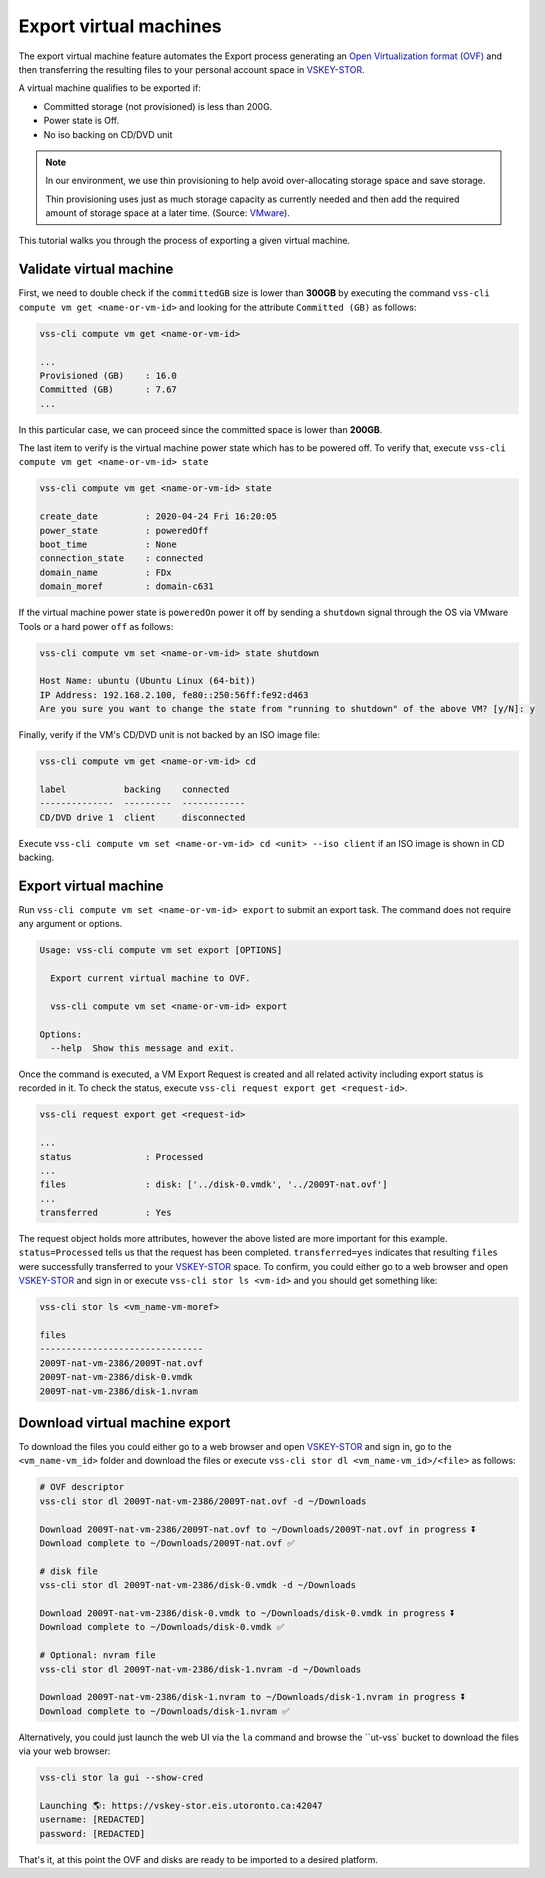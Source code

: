 .. _ExportVM:

Export virtual machines
=======================
The export virtual machine feature automates the Export
process generating an `Open Virtualization format (OVF)`_ and
then transferring the resulting files to your personal account space
in `VSKEY-STOR`_.

A virtual machine qualifies to be exported if:

* Committed storage (not provisioned) is less than 200G.
* Power state is Off.
* No iso backing on CD/DVD unit

.. note::

     In our environment, we use thin provisioning to help avoid
     over-allocating storage space and save storage.

     Thin provisioning uses just as much storage capacity as
     currently needed and then add the required amount of
     storage space at a later time. (Source: `VMware`_).


This tutorial walks you through the process of exporting a
given virtual machine.

Validate virtual machine
------------------------

First, we need to double check if the ``committedGB`` size is lower
than **300GB** by executing the command
``vss-cli compute vm get <name-or-vm-id>``
and looking for the attribute ``Committed (GB)`` as follows:

.. code-block:: bash

    vss-cli compute vm get <name-or-vm-id>

    ...
    Provisioned (GB)    : 16.0
    Committed (GB)      : 7.67
    ...


In this particular case, we can proceed since the committed space is
lower than **200GB**.

The last item to verify is the virtual machine power state which has
to be powered off. To verify that, execute ``vss-cli compute vm get <name-or-vm-id> state``


.. code-block:: bash

    vss-cli compute vm get <name-or-vm-id> state

    create_date         : 2020-04-24 Fri 16:20:05
    power_state         : poweredOff
    boot_time           : None
    connection_state    : connected
    domain_name         : FDx
    domain_moref        : domain-c631


If the virtual machine power state is ``poweredOn`` power it off by
sending a ``shutdown`` signal through the OS via VMware Tools or a
hard power ``off`` as follows:


.. code-block:: bash

    vss-cli compute vm set <name-or-vm-id> state shutdown

    Host Name: ubuntu (Ubuntu Linux (64-bit))
    IP Address: 192.168.2.100, fe80::250:56ff:fe92:d463
    Are you sure you want to change the state from "running to shutdown" of the above VM? [y/N]: y


Finally, verify if the VM's CD/DVD unit is not backed by an ISO image file:


.. code-block:: bash

    vss-cli compute vm get <name-or-vm-id> cd

    label           backing    connected
    --------------  ---------  ------------
    CD/DVD drive 1  client     disconnected


Execute ``vss-cli compute vm set <name-or-vm-id> cd <unit> --iso client``
if an ISO image is shown in CD backing.

Export virtual machine
------------------------
Run ``vss-cli compute vm set <name-or-vm-id> export`` to submit an export task.
The command does not require any argument or options.

.. code-block:: bash

    Usage: vss-cli compute vm set export [OPTIONS]

      Export current virtual machine to OVF.

      vss-cli compute vm set <name-or-vm-id> export

    Options:
      --help  Show this message and exit.


Once the command is executed, a VM Export Request is created and all
related activity including export status is recorded in it. To check
the status, execute ``vss-cli request export get <request-id>``.

.. code-block:: bash

    vss-cli request export get <request-id>

    ...
    status              : Processed
    ...
    files               : disk: ['../disk-0.vmdk', '../2009T-nat.ovf']
    ...
    transferred         : Yes


The request object holds more attributes, however the above listed are
more important for this example. ``status=Processed`` tells us that the
request has been completed. ``transferred=yes`` indicates that resulting
``files`` were successfully transferred to your `VSKEY-STOR`_ space.
To confirm, you could either go to a web browser and open `VSKEY-STOR`_
and sign in or execute ``vss-cli stor ls <vm-id>`` and you should
get something like:

.. code-block:: bash

    vss-cli stor ls <vm_name-vm-moref>

    files
    -------------------------------
    2009T-nat-vm-2386/2009T-nat.ovf
    2009T-nat-vm-2386/disk-0.vmdk
    2009T-nat-vm-2386/disk-1.nvram



Download virtual machine export
-------------------------------

To download the files you could either go to a web browser and
open `VSKEY-STOR`_ and sign in, go to the ``<vm_name-vm_id>`` folder and
download the files or execute ``vss-cli stor dl <vm_name-vm_id>/<file>``
as follows:

.. code-block:: bash

    # OVF descriptor
    vss-cli stor dl 2009T-nat-vm-2386/2009T-nat.ovf -d ~/Downloads

    Download 2009T-nat-vm-2386/2009T-nat.ovf to ~/Downloads/2009T-nat.ovf in progress ⏬
    Download complete to ~/Downloads/2009T-nat.ovf ✅

    # disk file
    vss-cli stor dl 2009T-nat-vm-2386/disk-0.vmdk -d ~/Downloads

    Download 2009T-nat-vm-2386/disk-0.vmdk to ~/Downloads/disk-0.vmdk in progress ⏬
    Download complete to ~/Downloads/disk-0.vmdk ✅

    # Optional: nvram file
    vss-cli stor dl 2009T-nat-vm-2386/disk-1.nvram -d ~/Downloads

    Download 2009T-nat-vm-2386/disk-1.nvram to ~/Downloads/disk-1.nvram in progress ⏬
    Download complete to ~/Downloads/disk-1.nvram ✅

Alternatively, you could just launch the web UI via the ``la`` command and browse the
``ut-vss` bucket to download the files via your web browser:

.. code-block:: bash

    vss-cli stor la gui --show-cred

    Launching 🌎: https://vskey-stor.eis.utoronto.ca:42047
    username: [REDACTED]
    password: [REDACTED]

That's it, at this point the OVF and disks are ready to be imported to
a desired platform.

.. _`VSKEY-STOR`: https://vskey-stor.eis.utoronto.ca
.. _`Open Virtualization format (OVF)`: https://en.wikipedia.org/wiki/Open_Virtualization_Format
.. _`VMware`: https://pubs.vmware.com/vsphere-50/topic/com.vmware.vsphere.storage.doc_50/GUID-8204A8D7-25B6-4DE2-A227-408C158A31DE.html>
